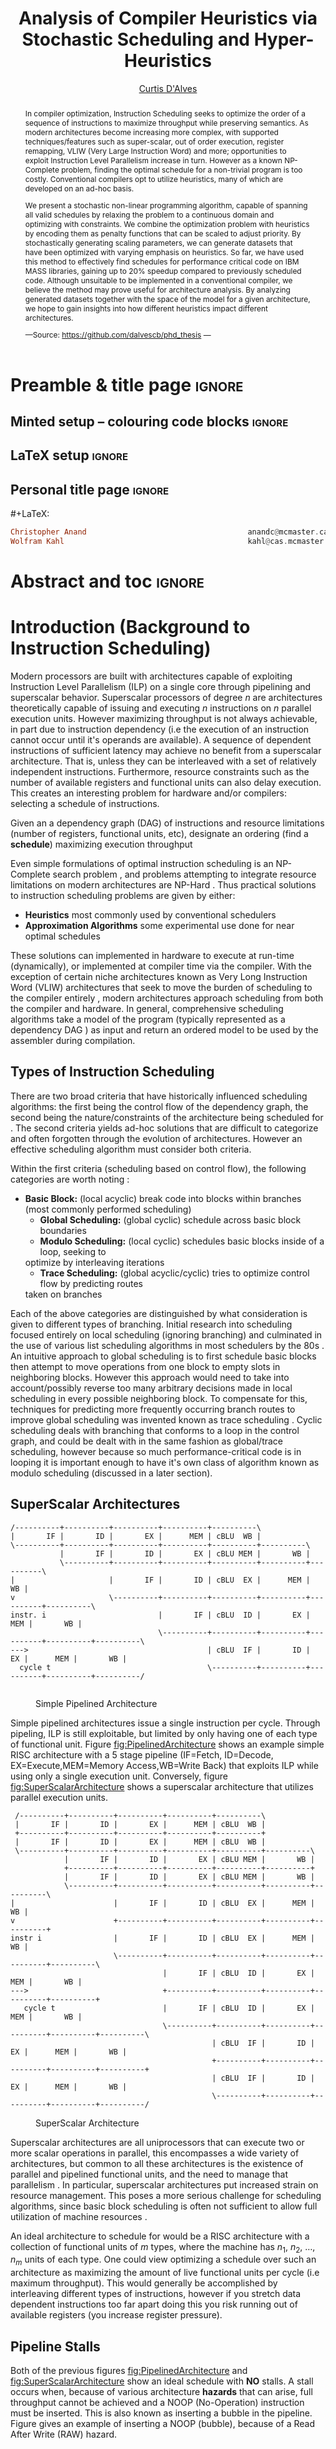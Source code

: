 #+TITLE: Analysis of Compiler Heuristics via Stochastic Scheduling and Hyper-Heuristics 
#+DESCRIPTION: Thesis proposal for Curtis D'Alves; McMaster University 2019.
#+AUTHOR: [[mailto:dalvescb@mcmaster.ca][Curtis D'Alves]]
#+EMAIL: curtis.dalves@gmail.com
#+OPTIONS: toc:nil d:nil title:nil
#+PROPERTY: header-args :tangle no :comments link

# At the end of a section, explain why the section is there,
# and what the reader should take away from it.

# MA: LaTeX pads colons, :, with spacing.
# For inline typing annotations, use ghost colon “\:” to avoid this issue.

* Preamble & title page :ignore:

# Top level editorial comments.
#+MACRO: remark  @@latex: \fbox{\textbf{Comment: $1 }}@@

** Minted setup -- colouring code blocks                            :ignore:

#+LATEX_HEADER: \usepackage[]{minted}
#+LATEX_HEADER: \usepackage{tcolorbox}
#+LATEX_HEADER: \usepackage{etoolbox}
#+LATEX_HEADER: \def\mytitle{??? Program Code ???}
#+LATEX_HEADER: \BeforeBeginEnvironment{minted}{\begin{tcolorbox}[title=\hfill \mytitle]}%
#+LATEX_HEADER: \AfterEndEnvironment{minted}{\end{tcolorbox}}%
#+LATEX_HEADER: \usepackage{hyperref}
#+LATEX_HEADER: \usepackage{algorithmic}

# Before a code block, write {{{code(title-of-block)}}}
#
#+MACRO: code     #+LaTeX: \def\mytitle{$1}

#+LaTeX: \setminted[haskell]{fontsize=\footnotesize}
#+LaTeX: \setminted[agda]{fontsize=\footnotesize}

# Removing the red box that appears in "minted" when using unicode.
# Src: https://tex.stackexchange.com/questions/343494/minted-red-box-around-greek-characters
#
#+LATEX_HEADER: \makeatletter
#+LATEX_HEADER: \AtBeginEnvironment{minted}{\dontdofcolorbox}
#+LATEX_HEADER: \def\dontdofcolorbox{\renewcommand\fcolorbox[4][]{##4}}
#+LATEX_HEADER: \makeatother
** LaTeX setup                                                      :ignore:

# Hijacking \date to add addtional text to the frontmatter of a ‘report’.
#
#
# DATE: \today\vfill \centerline{---Supervisors---} \newline [[mailto:carette@mcmaster.ca][Jacques Carette]] and [[mailto:kahl@cas.mcmaster.ca][Wolfram Kahl]]

#+LATEX_HEADER: \usepackage[hmargin=25mm,vmargin=25mm]{geometry}
#+LaTeX_HEADER: \setlength{\parskip}{1em}
#+latex_class_options: [12pt]
#+LATEX_CLASS: report-noparts
# Defined below.
#
# Double spacing:
# LaTeX: \setlength{\parskip}{3em}\renewcommand{\baselinestretch}{2.0}
#
#+LATEX_HEADER: \setlength{\parskip}{1em}

#+LATEX_HEADER: \usepackage[backend=biber,style=alphabetic]{biblatex}
#+LATEX_HEADER: \addbibresource{References.bib}

#+LATEX_HEADER: \usepackage{MyUnicodeSymbols}

#+LATEX_HEADER: \usepackage[dvipsnames]{xcolor} % named colours
#+LATEX_HEADER: \usepackage{color}
#+LATEX_HEADER: \definecolor{darkred}{rgb}{0.3, 0.0, 0.0}
#+LATEX_HEADER: \definecolor{darkgreen}{rgb}{0.0, 0.3, 0.1}
#+LATEX_HEADER: \definecolor{darkblue}{rgb}{0.0, 0.1, 0.3}
#+LATEX_HEADER: \definecolor{darkorange}{rgb}{1.0, 0.55, 0.0}
#+LATEX_HEADER: \definecolor{sienna}{rgb}{0.53, 0.18, 0.09}
#+LATEX_HEADER: \hypersetup{colorlinks,linkcolor=darkblue,citecolor=darkblue,urlcolor=darkgreen}

#+NAME: symbols for itemisation environment
#+BEGIN_EXPORT latex
\def\labelitemi{$\diamond$}
\def\labelitemii{$\circ$}
\def\labelitemiii{$\star$}

% Level 0                 Level 0
% + Level 1               ⋄ Level 1
%   - Level 2       --->      ∘ Level 2
%     * Level 3                   ⋆ Level 3
%
#+END_EXPORT

# Having small-font code blocks.
# LATEX_HEADER: \RequirePackage{fancyvrb}
# LATEX_HEADER: \DefineVerbatimEnvironment{verbatim}{Verbatim}{fontsize=\scriptsize}

** ~reports-noparts~ LaTeX Class                                    :noexport:

A custom version of the reports class which makes the outermost headings chapters, rather than parts.
#+NAME: make-reports-class
#+BEGIN_SRC emacs-lisp :results none
(add-to-list
  'org-latex-classes
    '("report-noparts"
      "\\documentclass{report}"
      ("\\chapter{%s}" . "\\chapter*{%s}")
      ("\\section{%s}" . "\\section*{%s}")
      ("\\subsection{%s}" . "\\subsection*{%s}")
      ("\\subsubsection{%s}" . "\\subsubsection*{%s}")
      ("\\paragraph{%s}" . "\\paragraph*{%s}")
      ("\\subparagraph{%s}" . "\\subparagraph*{%s}")))
#+END_SRC

Source: Mark Armstrong --github ~armkeh~
** Personal title page                                              :ignore:

#+begin_center org

#+begin_export latex
\thispagestyle{empty}

{\color{white}{.}}

\vspace{5em}

{\Huge Analysis of Compiler Heuristics via Stochastic Scheduling and Hyper-Heuristics}

\vspace{1em}

{\Large A Thesis Proposal}

\vspace{2em}

Department of Computing and Software

McMaster University

\vspace{2em}
\href{mailto:curtis.dalves@gmail.com}{Curtis D'Alves}

\vspace{2em}
\today
#+end_export

\vfill

{{{code({\sc Thesis Proposal \hspace{12em} \color{grey}{.} })}}}
#+begin_src haskell
Christopher Anand                                    anandc@mcmaster.ca
Wolfram Kahl                                         kahl@cas.mcmaster.ca
#+end_src
#+end_center

# LaTeX: \centerline{\sc Draft}

* Abstract and toc                                                   :ignore:
:PROPERTIES:
:CUSTOM_ID: abstract
:END:

# Use:  x vs.{{{null}}} ys
# This informs LaTeX not to put the normal space necessary after a period.
#
#+MACRO: null  @@latex:\null{}@@

#+begin_abstract

In compiler optimization, Instruction Scheduling seeks to optimize the order of
a sequence of instructions to maximize throughput while preserving semantics. As
modern architectures become increasing more complex, with supported
techniques/features such as super-scalar, out of order execution, register
remapping, VLIW (Very Large Instruction Word) and more; opportunities to exploit
Instruction Level Parallelism increase in turn. However as a known NP-Complete
problem, finding the optimal schedule for a non-trivial program is too costly.
Conventional compilers opt to utilize heuristics, many of which are developed on
an ad-hoc basis.


\vspace{1em}

We present a stochastic non-linear programming algorithm, capable of spanning
all valid schedules by relaxing the problem to a continuous domain and optimizing
with constraints. We combine the optimization problem with heuristics by
encoding them as penalty functions that can be scaled to adjust priority. By
stochastically generating scaling parameters, we can generate datasets that
have been optimized with varying emphasis on heuristics. So
far, we have used this method to effectively find schedules for performance
critical code on IBM MASS libraries, gaining up to 20% speedup compared to
previously scheduled code. Although unsuitable to be implemented in a
conventional compiler, we believe the method may prove useful for architecture
analysis. By analyzing generated datasets together with the space of the model
for a given architecture, we hope to gain insights into how different heuristics
impact different architectures. 

#+begin_center org
#+begin_small
---Source: https://github.com/dalvescb/phd_thesis ---
#+end_small
#+end_center
#+end_abstract

\newpage
\thispagestyle{empty}
\tableofcontents
\newpage

* Introduction (Background to Instruction Scheduling)
  Modern processors are built with architectures capable of exploiting
  Instruction Level Parallelism (ILP) on a single core 
  through pipelining and superscalar behavior. Superscalar
  processors of degree $n$ are architectures theoretically capable of issuing
  and executing $n$ instructions on $n$ parallel execution units. However
  maximizing throughput is not always achievable, in part due to instruction
  dependency (i.e the execution of an instruction cannot occur until it's
  operands are available). A sequence of dependent instructions of sufficient
  latency may achieve no benefit from a superscalar architecture. That is, unless they can be
  interleaved with a set of relatively independent instructions. Furthermore,
  resource constraints such as the number of available registers and functional
  units can also delay execution. This creates an interesting problem for
  hardware and/or compilers: selecting a schedule of instructions.
#+LaTex: \begin{tcolorbox}[title=Problem: Instruction Scheduling]
Given an a dependency graph (DAG) of instructions and resource limitations
(number of registers, functional units, etc), designate an ordering (find a *schedule*) 
maximizing execution throughput 
#+LaTex: \end{tcolorbox}

Even simple formulations of optimal instruction scheduling is an NP-Complete
search problem \parencite{hennessy1983postpass}, and problems attempting to
integrate resource limitations on modern architectures are NP-Hard
\parencite{motwani1995combining}. Thus practical solutions to instruction
scheduling problems are given by either:
    - *Heuristics* most commonly used by conventional schedulers
    - *Approximation Algorithms* some experimental use done for near optimal
      schedules \parencite{costa2016approx}
These solutions can implemented in hardware to execute at run-time
 (dynamically), or implemented at compiler time via the compiler. With the
 exception of certain niche architectures known as Very Long Instruction Word
 (VLIW) architectures that seek to move the burden of scheduling to the compiler
 entirely \parencite{fisher1983very}, modern architectures approach scheduling
 from both the compiler and hardware. In general, comprehensive scheduling
 algorithms take a model of the program (typically represented as a dependency
 DAG \parencite{gibbons1986efficient}) as input and return an ordered model to
 be used by the assembler during compilation.

** Types of Instruction Scheduling
   There are two broad criteria that have historically influenced scheduling
   algorithms: the first being the control flow of the dependency graph, the
   second being the nature/constraints of the architecture being scheduled for
   \parencite{rau1993instruction}. The second criteria yields ad-hoc solutions
   that are difficult to categorize and often forgotten through the evolution of
   architectures. However an effective scheduling algorithm must consider both criteria.

   Within the first criteria (scheduling based on control flow), the following
   categories are worth noting \parencite{rau1993instruction}:
   - *Basic Block:* (local acyclic) break code into blocks within branches (most commonly performed scheduling)
	 - *Global Scheduling:* (global cyclic) schedule across basic block boundaries
	 - *Modulo Scheduling:* (local cyclic) schedules basic blocks inside of a loop, seeking to
     optimize by interleaving iterations
	 - *Trace Scheduling:* (global acyclic/cyclic) tries to optimize control flow by predicting routes
     taken on branches
   Each of the above categories are distinguished by what consideration is given
   to different types of branching. Initial research into scheduling focused
   entirely on local scheduling (ignoring branching)
   \parencite{rau1993instruction} and culminated in the use of various list
   scheduling algorithms in most schedulers by the 80s
   \parencite{fisher1983very}. An intuitive approach to global scheduling is to
   first schedule basic blocks then attempt to move operations from one block to
   empty slots in neighboring blocks. However this approach would need to take
   into account/possibly reverse too many arbitrary decisions made in local
   scheduling in every possible neighboring block. To compensate for this,
   techniques for predicting more frequently occurring branch routes to improve
   global scheduling was invented known as trace scheduling
   \parencite{fisher1981trace}. Cyclic scheduling deals with branching that
   conforms to a loop in the control graph, and could be dealt with in the same
   fashion as global/trace scheduling, however because so much
   performance-critical code is in looping it is important enough to
   have it's own class of algorithm known as modulo scheduling (discussed in a
   later section).
   
*** TODO COMMENT reference list and modulo scheduling section
    
** SuperScalar Architectures
   
   #+BEGIN_SRC ditaa :file figures/RISCPipeline.png
   /----------+----------+----------+----------+----------\
   |       IF |       ID |       EX |      MEM | cBLU  WB |
   \----------+----------+----------+----------+----------+----------\ 
              |       IF |       ID |       EX | cBLU MEM |       WB |
              \----------+----------+----------+----------+----------+----------\
   |                     |       IF |       ID | cBLU  EX |      MEM |       WB |
   v                     \----------+----------+----------+----------+----------+----------\
   instr. i                         |       IF | cBLU  ID |       EX |      MEM |       WB |
                                    \----------+----------+----------+----------+----------+----------\
   --->                                        | cBLU  IF |       ID |       EX |      MEM |       WB |
     cycle t                                   \----------+----------+----------+----------+----------/
  
   #+END_SRC

   #+ATTR_LATEX: :width 1.0\textwidth 
   #+CAPTION: Simple Pipelined Architecture
   #+LABEL: fig:PipelinedArchitecture
   #+RESULTS:
   [[file:figures/RISCPipeline.png]]
   
  
   Simple pipelined architectures issue a single instruction per cycle.
   Through pipeling, ILP is still exploitable, but limited by only having one of
   each type of functional unit. Figure [[fig:PipelinedArchitecture]] shows an
   example simple RISC architecture with a 5 stage pipeline (IF=Fetch,
   ID=Decode, EX=Execute,MEM=Memory Access,WB=Write Back) that exploits ILP while using only a single
   execution unit. Conversely, figure [[fig:SuperScalarArchitecture]] shows a
   superscalar architecture that utilizes parallel execution units.  
   
   #+BEGIN_SRC ditaa :file figures/SuperScalarPipeline.png
   /----------+----------+----------+----------+----------\
   |       IF |       ID |       EX |      MEM | cBLU  WB |
   +----------+----------+----------+----------+----------+ 
   |       IF |       ID |       EX |      MEM | cBLU  WB |
   \----------+----------+----------+----------+----------+----------\ 
              |       IF |       ID |       EX | cBLU MEM |       WB |
              +----------+----------+----------+----------+----------+
              |       IF |       ID |       EX | cBLU MEM |       WB |
              \----------+----------+----------+----------+----------+----------\
  |                      |       IF |       ID | cBLU  EX |      MEM |       WB |
  v                      +----------+----------+----------+----------+----------+
  instr i                |       IF |       ID | cBLU  EX |      MEM |       WB |
                         \----------+----------+----------+----------+----------+----------\
                                    |       IF | cBLU  ID |       EX |      MEM |       WB |
  --->                              +----------+----------+----------+----------+----------+
     cycle t                        |       IF | cBLU  ID |       EX |      MEM |       WB |
                                    \----------+----------+----------+----------+----------+----------\
                                               | cBLU  IF |       ID |       EX |      MEM |       WB |
                                               +----------+----------+----------+----------+----------+
                                               | cBLU  IF |       ID |       EX |      MEM |       WB |
                                               \----------+----------+----------+----------+----------/
   #+END_SRC

   #+ATTR_LATEX: :width 1.0\textwidth 
   #+CAPTION: SuperScalar Architecture   
   #+LABEL: fig:SuperScalarArchitecture
   #+RESULTS:
   [[file:figures/SuperScalarPipeline.png]]
   
  
   Superscalar architectures are all uniprocessors that can execute two or more
   scalar operations in parallel, this encompasses a wide variety of
   architectures, but common to all these architectures is the existence of
   parallel and pipelined functional units, and the need to manage that
   parallelism \parencite{zyuban2001inherently}. In particular, superscalar
   architectures put increased strain on resource management. This poses a more
   serious challenge for scheduling algorithms, since basic block scheduling is
   often not sufficient to allow full utilization of machine
   resources \parencite{bernstein1991global}. 

   An ideal architecture to schedule for would be a RISC architecture with
   a collection of functional units of $m$ types, where the machine has $n_1$,
   $n_2$, ..., $n_m$ units of each type. One could view optimizing a schedule over such
   an architecture as maximizing the amount of live functional units per
   cycle (i.e maximum throughput). This would generally be accomplished by
   interleaving different types of instructions, however if you stretch data
   dependent instructions too far apart doing this you risk running out of
   available registers (you increase register pressure). 
   
** Pipeline Stalls
   Both of the previous figures [[fig:PipelinedArchitecture]] and
   [[fig:SuperScalarArchitecture]] show an ideal schedule with *NO* stalls. A stall
   occurs when, because of various architecture *hazards* that can arise, full throughput
   cannot be achieved and a NOOP (No-Operation) instruction must be inserted.
   This is also known as inserting a bubble in the pipeline.
   Figure \ref{fig:PipelineStall} gives an example of inserting a NOOP (bubble),
   because of a Read After Write (RAW) hazard.

#+LaTex: \begin{figure}[!h]
  #+BEGIN_center
  #+ATTR_LATEX: :width 0.4\textwidth :center
    [[file:figures/bubbles.png]]
  #+ATTR_LATEX: :width 0.46\textwidth :center
    [[file:figures/bubbles2.png]]
  #+END_center 
#+LaTex: \label{fig:PipelineStall}
#+LaTex: \caption{Example of a bubble (NOOP) being inserted to fix an unfullfilled data dependency}
#+LaTex: \end{figure}

** Hazards
   Architecture hazards can be broken up broadly into three categories
   \parencite{patterson2013computer}
   - *Data Hazards* occur when a data dependency is broken. There are three
     situations in which this can occur: read after write (RAW), write after
     read (WAR) and write after write (WAW)  
\begin{align*}
\textbf{RAW}                    & \qquad & \textbf{WAR}                   & \qquad & \textbf{WAW} \\
\textbf{R2} \leftarrow R5 + R3  & \qquad & R4 \leftarrow R1 + \textbf{R5} & \qquad & \textbf{R2} \leftarrow R4 + R7 \\
R4 \leftarrow \textbf{R2} + R3  & \qquad & \textbf{R5} \leftarrow R1 + R2 & \qquad & \textbf{R2} \leftarrow R1 + R3
\end{align*}
     - *Structural Hazards* occurs when an aspect of hardware is accessed at the
       same time (such as a functional unit)
     - *Control Hazards* also known as Branch Hazards, occur when a bad branch
       prediction is made causing instructions that were brought into the
       pipeline needing to be discarded 
*** COMMENT see hazard section here [[http://citeseerx.ist.psu.edu/viewdoc/download?doi=10.1.1.69.7453&rep=rep1&type=pdf]]

*** TODO COMMENT add section for SSA

** Register Allocation via Graph Coloring
   The theory of graph coloring deals with algorithms that seek to partition a
   set of objects into classes, given simple rules associating objects that may
   not belong to the same class \parencite{jensen2011graph}. These algorithms
   operate on graphs, where the objects are vertices and the edges
   denote connected vertices that cannot be in the same class. Classes are
   represented via colors, where a *k-coloring* denotes a partitioning into k
   distinct classes. The problem of finding a *k-coloring* is a well-known
   NP-Complete problem \parencite{jensen2011graph}.

   Architectures provide a finite set of registers that must be allocated
   after or during instruction scheduling. Finding an allocation for a given
   schedule (assuming one exists) has been shown to be equivalent to the Graph
   Coloring problem and hence NP-Complete \parencite{chaitin1981register}. Given
   a code schedule in Single Static Assignment (SSA) form, a unique interference
   graph can be constructed that denotes data dependency. On an architecture
   with *k* registers, a register allocation is found via a *k-coloring* of
   vertices of this interference graph. See Figure [[fig:GraphColor]] as an example.
   
#+BEGIN_SRC ditaa :file figures/GraphColor.png
 Code Schedule  Interference Graph            Allocation

A <- ...     /--------\         /--------\     R1 <- ...
B <- ...     | cGRE A |         | cGRE D |     R2 <- ...
    B ...    \--------/         \--------/         R2 ...
C <- ...         |   |               |         R2 <- ...
    A ...        |   \-----------\   |             R1 ...
                 |               |   |
D <- ...     /--------\         /--------\     R1 <- ...
    D ...    | cBLU B |         | cBLU C |         R1 ...
    C ...    \--------/         \--------/         R2 ...
#+END_SRC 

#+CAPTION:Register Allocation via Graph Coloring
#+NAME: fig:GraphColor 
#+RESULTS:
[[file:figures/GraphColor.png]]

** Spilling
  Finding the existence of a *k-coloring* for a given graph is itself an
  NP-Complete problem \parencite{jensen2011graph}, and the absence of an
  existing coloring presents a difficult problem. When a schedule cannot be
  register allocated, variables must be /spilled/ to memory (spilling is the
  action of storing variables into memory rather than registers
  \parencite{bouchez2007complexity}). Spilling requires the addition of new
  instructions to store/load from memory, which changes not only the
  interference graph (allowing different register allocations) but the
  dependency graph as well (allowing different schedules). Therefore adding spills
  alters the space of valid schedules, and merits consideration when searching
  for a "truly optimal" schedule (although addition of spills unnecessarily is
  generally detrimental).
 
  Graph coloring heuristics can be bolstered to include the addition of spilling
  when they fail to find a proper *k-coloring*
  \parencite{Chaitin:1982:RAS:872726.806984},\parencite{briggs1989coloring}. The
  choice of which node to spill is a cost/benefit estimation. Each edge in the
  interference graph can be assigned an estimated live range (sections of code
  which a value is defined and used but not re-defined). Eliminating longer live
  ranges alleviates more register pressure and creates a more flexible
  scheduling space.

** Combining Register Allocation and Instruction Scheduling
   Register allocation can be performed before, after, or combined with
   instruction scheduling, but is generally performed after
   \parencite{brasier1995craig}. Performing allocation before scheduling
   involves allocating on top of a "default" schedule and then manipulating the
   schedule while maintaining a fixed allocation. Having a fixed allocation
   creates new dependencies (known as /anti-dependencies/) that limit the space
   of valid schedules. Conversely, register allocation done after instruction
   scheduling is uninhibited by these anti-dependencies and may find more
   efficient schedules, but they may require post-hoc intervention via spilling.

   Attempts to combine register allocation and scheduling are rare in
   conventional compilers, as even a simple instance of the problem (single
   register,no latency's, single functional unit) is /NP-hard/
   \parencite{motwani1995combining} \parencite{Pinter:1993:RAI:173262.155114}.
   Heuristics developed for combining register allocation and scheduling
   generally involve estimating a tradeoff between controlling register pressure
   and instruction parallelism considerations \parencite{motwani1995combining}.
   
*** COMMENT more on register allocation here [[http://citeseerx.ist.psu.edu/viewdoc/download?doi=10.1.1.69.7453&rep=rep1&type=pdf]]

** Modulo Scheduling: Staging
#+BEGIN_SRC ditaa :file figures/SwingModuloStaging.png
                                     
                                     /---------\
                                     |         |
                                     |         v
                                     |   /-----------\
                                     |   |    cBLU   |
                                     |   | Stage 3_1 |
               /---------\           |   \-----------/
               |         |           |         |
               |         v           |         v
               |   /-----------\     |   /-----------\
               |   |    c1AB   |     |   |   c1AB    |
               |   | Stage 2_1 |     |   | Stage 2_2 |
               |   \-----------/     |   \-----------/
               |         |           |         |
               |         v           |         v
/-----------\  |   /-----------\     |   /-----------\
|   c1FF    |  |   |    c1FF   |     |   |   c1FF    | 
| 1_1 |  |   | Stage 1_2 |     |   | Stage 1_3 |
\-----------/  |   \-----------/     |   \-----------/
     |         |         |           |         
     \---------/         \-----------/
#+END_SRC

#+CAPTION:Example 3-Staged for Modulo Scheduling
#+NAME: fig:SwingStaging 
#+ATTR_LATEX: :width 0.6\textwidth
#+RESULTS:
[[file:figures/SwingModuloStaging.png]]

   The objective of modulo scheduling is to engineer a schedule for one
   iteration of the loop such that when this same schedule (known as the kernel)
   is repeated at regular intervals, no intra- or inter-iteration dependence is
   violated, and no resource usage conflicts arise between operations of either
   the same or distinct iterations \parencite{rau1996iterative}. This generally
   involves a sort of /loop pipelining/, where a basic block of a loop can be
   broken into stages and the loop can be /unrolled/ to interleave stages
   between iterations (see Figure [[fig:SwingStaging]]). Integral to this is the
   concept of an *Initiation Interval* or II, which is essentially the fixed
   delay between the start of successive iterations (see Figure
   [[fig:InitiationInterval]]). Each iteration of the loop can be divided into
   stages each consisting of II cycles. A smaller II corresponds to shorter
   execution time.

#+BEGIN_SRC ditaa :file figures/InitiationInterval.png
 --------------------------------->
     time 

              /-----------\        
              |   c1FF    | 
              | Iter 3    | 
              \-----------/ 
        /-----------\               
  II    |   c1FF    |       
<---->  | Iter 2    |       
        \-----------/       
/-----------\  
|   c1FF    |   
| Iter 1    |  
\-----------/  
#+END_SRC

#+CAPTION: Initiation Interval
#+NAME: fig:InitiationInterval 
#+ATTR_LATEX: :width 0.6\textwidth
#+RESULTS:
[[file:figures/InitiationInterval.png]]

   Modulo Scheduling algorithms require a candidate II be selected before
   scheduling is attempted. The *Minimum Initiation Interval* or $\operatorname{MII}$ is a lower
   bound on the possible value of any II for which a modulo schedule exists. The
   MII is constrained by both resource constraints ($\operatorname{resMII}$) and recurrence
   constraints ($\operatorname{recMII}$). The resource constraint simply holds that resources
   (such as functional units) must be sufficiently available and any extra
   latency created waiting for a resource to become available must be accounted
   for (the exact calculation of resMII is architecture specific and can
   become very complicated on Out-of-Order execution architectures, covered in a
   later section). The recurrence constraint lower bound is defined as the
   maximum, taken over all cycles C in the dependence graph, of the sum of
   latencies along C divided by the sum of distance along C:

\begin{align}
 \operatorname{MII} &= \max(\operatorname{recMII},\operatorname{resMII}) \\
 \operatorname{recMII} &= \max\limits_{C \in DepGraph} \frac{\sum\limits_{e \in C} latency(e)}{\sum\limits_{e \in C}
distance(e)} 
\end{align}
   The task of generating an optimal, resource-constrained schedule for loops
   with arbitrary recurrences is known to be NP-complete
   \parencite{lam2012systolic}. A heuristic approach via Swing Modulo
   Scheduling has been implemented in the GNU C Compiler (GCC)
   \parencite{hagog2004swing}.
   
** Register Pressure In Staged Loops
   Staging can increase throughput by enabling more instructions to
   be scheduled between high latency operations and subsequent use.
   However this also increases the number of live instances of loop
   variables and thus requires more registers to accommodate the schedule.
   Swing Modulo Scheduling (SMS) is a notable variation of modulo scheduling
   that utilizes a heuristic approach that aims to reduce register pressure
   \parencite{gosling2000java}. Some architectures also provide hardware
   mechanisms for *Register Queuing* that provide more efficient spilling.

   Due to the nature of modulo scheduling, the lifetime of a variable can
   overlap with a previous definition of itself. To handle this, some form of
   register renaming needs to be provided. Some hardware provides support for
   this in the form of *Rotating Register Files* \parencite{rau1989cydra}. When
   no hardware solution is provided, the problem of overlapping lifetimes can be
   solved by a technique known as *Modulo Variable Expansion* (MVE), wherein the
   kernel is unrolled and multiple definitions of a variable are renamed at
   compile time \parencite{valluri1998modulo}. 

** Register Remapping/Renaming
   Not to be confused with renaming of registers at compile time, register
   renaming in hardware is a technique to remove false data dependencies ---
   write after read (WAR) and write after write (WAW) --- between register
   operands of subsequent instructions at runtime \parencite{sima2000design}.
   For example, a WAR hazard could be rewritten like so
   
\begin{align*}
\textbf{Before}                   & \qquad &                 \textbf{After} \\
R2 \leftarrow \textbf{R4} + R3    & \qquad &                 R2 \leftarrow \textbf{R4} + R3 \\
\textbf{R4} \leftarrow R1 + R5    & \qquad \Longrightarrow & \textbf{R33} \leftarrow R1 + R5
\end{align*}

   A register renaming scheme must not rename to a register that would introduce
   a new hazard, this would present a difficult problem were it not for the
   existence of *Logical* and *Physical* Registers. When executing machine code,
   hardware maps *Logical Registers* to *Physical Registers*
   -  *Logical Registers* are a set of registers usable directly when
     writing/generating assembly code (limited by system architecture)
   - *Physical Registers* are a set of registers actually available in hardware
   Having a larger number of Physical registers than Logical registers gives
   hardware extra flexibility when dispatching instructions for *Out of Order Execution*.
    
** Out-of-Order Execution
   
   The execution flow of an instruction on a CPU can be implemented in one of
   two paradigms: *in-order* or *out-of-order* (OoO, also known as dynamic)
   execution. Execution of an instruction cycle in each paradigm comprises
   different steps:
   
   *In-Order Execution*
    1. Instruction fetch
    2. Stall until all operands are available
    3. Dispatch to appropriate functional unit
    4. Execute (on appropriate functional unit)
    5. Write back to register file

#+LATEX: \newpage
 
   *Out-Of-Order Execution*
    1. Instruction fetch
    2. Dispatch to a temporary queue known as *Reservation Station*
    3. Wait in the reservation station until operands are available
    4. Issue once operands are available (even if before an older
       instruction)
    5. Execute (on appropriate functional unit)
    6. Retire results to another temporary queue
    7. Write results back to register files after all older instructions have their results written back

   Although a more complicated design, OoO execution presents an opportunity to
   increase throughput by filling in time that would be wasted stalling in step
   2 of in-order execution with instructions that are ready, then re-ordering
   the instructions back to appear they finished in order (known as retiring).
   This essentially decouples the fetch and decode stages of the pipeline from
   the execution stages. As the instruction pipeline deepens, there is therefore
   increased opportunity to dispatch out of order. When combined with Register
   Renaming, this is of particular benefit allowing instructions that are data
   independent but register dependent to be executed in parallel. OoO
   dispatching also provides benefits over in-order when cache misses (or high
   latency memory accesses in general) occur \parencite{stark1997reducing}.
   Figure [[fig:OutOfOrder]] illustrates the general control flow in an OoO machine.
   
   #+BEGIN_SRC ditaa :file figures/OoODiagram.png
   /--------------\      /-------------\
   | Instr 0.     | ...  | Instr. n    |
   \--------------/      \-------------/
         |           |         |
   /--------------\      /-------------\
   | Fetcher 0.   | ...  | Fetcher n   |
   \--------------/      \-------------/
         |           |         |
         |           |         |
         \---------------------/
                     |
                     v
            /-----------------\
            | cBLU Dispatch   |           Register Remapping
            \-----------------/
                     |
                     |
                     v 
            /-----------------\
            | cBLU Reservation|
            \-----------------/
                     |
     -------------------------------------
     |      |                     |      |
   /----\ /----\               /----\ /----\
   |cRED| |cRED|     ....      |cRED| |cRED|    Exection Units
   \----/ \----/               \----/ \----/
     |      |                     |      |
     -------------------------------------
                     |
                     v 
            /-----------------\
            | cBLU Retire     |           Register UnMapping
            \-----------------/
   #+END_SRC

   #+CAPTION: Out-Of-Order Execution Control Flow
   #+NAME: fig:OutOfOrder 
   #+ATTR_LATEX: :width 1.0\textwidth
   #+RESULTS:
   [[file:figures/OoODiagram.png]]

  Out of Order execution requires dynamic scheduling (scheduling at runtime by
  hardware) performed via methods such as *Tomasulo's Algorithm* or a *Register
  Score-board*. Both methods seek to enable more efficient use of multiple
  execution units while preventing breaking of data dependencies. A register
  scoreboard checks resources for an instruction to see if the required
  resources are available for the instruction to execute, and if so allows
  dispatch. The scoreboard record (locks) the resources that would be modified
  by the instruction at issue time, and any subsequent instructions that want to
  access those resources cannot be issued until the instruction that initially
  locked them subsequently unlocks them \parencite{popescu1997processor}.
  Tomasulo's Algorithm innovated upon score-boarding by allowing improved parallel
  execution although requiring new hardware features such as register renaming
  in hardware, reservation stations for all execution units and a common data
  bus between all reservation stations \parencite{tomasulo1967efficient}.

* Current State of the Art and Notable/Relevant Works in Instruction Scheduling
*** TODO COMMENT write intro to current/previous approaches
** List Scheduling (most commonly performed scheduling)
   List scheduling is the most widely used technique for instruction scheduling
   \parencite{gibbons1986efficient}. List scheduling encompasses a class of
   algorithms for basic block scheduling via a chosen heuristic. It takes a list (of
   instructions), assigns priorities via a heuristic and schedules them in a
   topological order in decreasing priority \parencite{wang2018list}. The
   general structure of a list scheduling algorithm can be described as follows

{{{code({\sc Basic Structure of List Scheduling Algorithms \hspace{12em} \color{grey}{.} })}}}
#+BEGIN_SRC fortran
while there are instrs to be scheduled do 
      Identify highest priority instr n
      Choose a processor p for n
      Schedule n on p at est(n,p)
end

est(n,p) = earliest start time of n on p
#+END_SRC

    Priorities can be static (remain constant for the DAG) or dynamic (change
    through iteration of the algorithm). The complexity of list scheduling
    depends on the heuristic, but is generally polynomial time
    \parencite{wang2018list}. List scheduling can also be performed /forward/ or
    /backward/, or performed successively, applying heuristic on top of
    heuristics. Examples of common heuristics are given in Table
    [[tab:ListHeuristics]] \parencite{sarangal2018list}.


       
#+CAPTION: Example List Scheduling Heuristics   
#+NAME: tab:ListHeuristics 
| *Heuristic*                              | *Description*                          |
|------------------------------------------+----------------------------------------|
| HLFET                                    | priority is chosen by the attributes   |
| (Highest level first with estimate time) | of static levels                       |
|------------------------------------------+----------------------------------------|
| MCP (Modified Critical path)             | priority by utilizing ALAP (As late    |
|                                          | as possible) attribute                 |
|------------------------------------------+----------------------------------------|
| ETF (Earliest time first)                | finds the earliest start time for each |
|                                          | task and later chooses the task having |
|                                          | less initial time                      |
|------------------------------------------+----------------------------------------|
| DLS (Dynamic level scheduling)           | finds the task priority on the tasks   |
|                                          | priority on dynamic basis              |
|------------------------------------------+----------------------------------------|
| CNPT (Critical node parent tree)         | prioritization of task is determined   |
|                                          | with CN (Critical node) attribute      |
|------------------------------------------+----------------------------------------|

    
    List scheduling is the chosen method for most conventional compilers because
    of its flexibility, efficiency and ability to find near-optimal schedules for
    most basic blocks. Although originally thought to yield near optimal
    schedules for almost all schedules, analysis of list scheduling techniques
    have shown that List Scheduling techniques have difficulty finding
    near-optimal schedules for codes with a moderate amount of available
    parallelism --- the peak difficulty varying with both the number of
    processing elements and schedule length \parencite{cooper1998experimental}.
    Therefore as architectures become more sophisticated and provide more
    opportunity to exploit parallelism, list scheduling will in turn become
    increasingly inadequate.

    Limitations of list scheduling most likely stem from the use of a single
    choice heuristic. There are many factors to consider when constructing a
    schedule, and it is difficult (or more accurately impossible) to condense
    this to assigning a priority via a polynomial time heuristic. As mentioned
    before, combinations of heuristics can be applied through successive
    iterations, but each iteration could undo previous iterations work.

** Constraint Programming
   As an inherently discrete problem, a number of works have sought to formulate
   instruction scheduling as an Integer Linear Programming (ILP) problem
   (\parencite{wilken2000optimal}, \parencite{chang1997using},
   \parencite{kastner2001ilp}, \parencite{nagarakatte2007register},
   \parencite{kastner1999code}). These models optimize over integer objective
   variables (representing schedule dispatch times for instructions), and
   utilize constraints and penalties to achieve valid and desirable schedules.
   Solving an ILP problem is an NP-Complete problem, so
   formulating scheduling as an ILP only really serves to generalize
   solutions to heuristics/approximation algorithms used by ILP solvers.
    
   Another approach which has been far less investigated would be to optimize
   the problem focusing entirely on constraints (known as constraint
   programming). This type of optimization model would find a desirable schedule
   through constraints alone (converting penalties). Notable efforts into this
   approach are the works of McInnes/Beek in
   \parencite{malik2008optimal},\parencite{van2001fast}. The constraint problem
   in \parencite{malik2008optimal} found provably optimal schedules for basic
   blocks , with the following types of constraints:
   - *Latency Constraints*, i.e
     - Given a labeled dependency DAG $G = (N,E)$ 
       - $\forall (i,j) \in E \cdot j \geq i + l(i,j)$ 
   - *Resource Constraints* that ensured functional units were not exceeded
   - *Distance Constraints*, i.e
     - Given a labeled dependency *DAG*  $G = (N,E)$ 
        - $\forall (i,j) \in E \cdot j \geq i + d(i,j)$

   The approach has some limitations on sophisticated enough architectures. The
   hard constraints on latency would not account for *Register Remapping* in
   *Out Of Order Execution* architectures that would be able to find more
   optimal schedules despite the fact that latencies in normal execution would
   create *pipeline stalls*.
   
{{{code({\sc Assembly Code Example Requiring Register Renaming for Optimal Scheduling \hspace{12em} \color{grey}{.} })}}}
   #+BEGIN_SRC haskell
   fma r3,r3,r4
   fma r2,r2,r4
   fma r4,r0,r3
   fma r0,r1,r2
   #+END_SRC
   On a system with only 5 registers and an instruction fma of large enough
   latency, the scheduler would need to push these instructions apart to avoid
   breaking the anti-dependency on register r4. However a machine
   could use register remapping to execute these instructions efficiently Out-of-Order
   making that constraint unnecessary. 
  
   Despite limitations introduced by using hard constraints, this work is
   notable as it illustrates how scheduling can be modeled as constraints. Even
   with the limitations on OoO architectures cutting of the optimal schedule,
   it's reasonable to assume the model would find near-optimal schedules. And by
   converting hard constraints to soft constraints (penalties) its simple to
   assert this space would contain the optimal solution.

** Stochastic Search
   There is a notable work to explore the space of schedules through a
   stochastic algorithm by Schkufza, Sharma, Aiken at Stanford
   \parencite{Schkufza:2016:SPO:2886013.2863701}. The efforts are culminated in
   a piece of open source software known as STOKE that serves as a "stochastic
   optimizer and program synthesizer" for x86-64 instruction sets. Stoke is a
   super-optimizer with the following notable qualities:

  - Suitable for *Short Basic Block* assembly code sequences (no modulo scheduling)
  - Utilizes a multi-pass algorithm, applying possibly overlapping program
    transformations each pass
  - Encodes constraints as a *Cost Function* and uses a *Model Checker* to
    ensure valid schedules (undo-ing transformations otherwise)
  - Uses *Markov Chain Monte Carlo Sampler* to add a stochastic element to
    program transformation

  Each pass of the optimization minimizes the cost function

  \begin{equation*}
    \operatorname{cost}(R; T) = w_e \times \operatorname{eq}(R; T) + w_p \times \operatorname{perf}(R; T)
  \end{equation*}

  | $\color{lightgreen}{\boldsymbol{R}}$             | any rewrite of the program                                        |
  | $\color{lightgreen}{\boldsymbol{T}}$             | the input program sequence                                        |
  | $\color{lightgreen}{\operatorname{eq}(\cdot)}$   | the equivalence function (0 if $\color{lightgreen}{R \equiv T}$ ) |
  | $\color{lightgreen}{\operatorname{perf}(\cdot)}$ | a metric for performance                                          |
  | $\color{lightgreen}{\boldsymbol{w_e}}$           | weight for the equivalence term                                   |
  | $\color{lightgreen}{\boldsymbol{w_p}}$           | weight for the performance term                                   |

  Limitations with the approach (as outlined in \parencite{Schkufza:2016:SPO:2886013.2863701}) include
   - Only optimizes basic blocks (no loops)
   - Extremely innefficent (only practical for very short scheduling)
   - Cost function doesn't model the space of valid checking (hence model
     checking is required per each rewrite)
    
  This approach highlights the ability to use stochastic optimization to find
  near-optimal schedules and the use of MCMC to explore the space of schedules.
  Although the cost function doesn't model the space of valid schedules, using
  it to generate schedules along with a model checker may still prove to be the
  most practical way to explore a variety of schedules.
  
** Meta-Optimization / Hyper-Heuristics
   Meta-optimization deals with the use of one optimization method to tune
   another one. 
   Hyper-heuristics are an off-spring of meta-optimization, that search within the search space of just heuristics vs the entire problem solution space.
   Hyper-heuristics are a relatively new concept (first used in 2000 to describe
   heuristics to choose heuristics) the definition has more recently been
   extended to refer to a search method or learning mechanism for selecting or
   generating heuristics to solve computational search problems
   \parencite{burke2013hyper}. When speaking of hyper-heuristics, two main
   categories should be considered: heuristic /selection/ and heuristic
   /generation/. 

   Previous research into meta-optimization of compilers has been attempted,
   using machine learning to improve compiler heuristics
   \parencite{stephenson2003meta}. The use of genetic programming has rarely
   been used to solve production scheduling instances directly, because of the
   difficulty of encoding solutions. However it has been found highly suitable
   for encoding scheduling heuristics \parencite{jakobovic2007genetic}.

   In the work of \parencite{jakobovic2007genetic}, genetic programming is used
   to evolve dispatching rules, which are functions that assign a score to a job
   based on the state of the problem. When a machine becomes idle, the
   dispatching rule function is evaluated once for each job in the machine's
   queue, and each result is assigned to the job as its score. The job in the
   queue with the highest score is the next job to be assigned to the machine.
   This approach shows genetic programming combining and rearranging heuristic
   components to create heuristics superior to those which have been created by
   humans (heuristic generation).

   Although more works have investigated usage of heuristic generation for
   scheduling (particularly through genetic programming
   \parencite{beaty1991genetic},\parencite{kri2004genetic},\parencite{stephenson2003genetic},\parencite{wang2005instruction})
   no works have been found (at the time of writing for this proposal) on
   using heuristic selection / generation to analysis the effectiveness of
   existing heuristics on architectures.

*** TODO COMMENT read and summerize using Genetic Algorithms [[https://pdfs.semanticscholar.org/530b/e5eb7f81d8083cd0e4b47e38271c0529fd0f.pdf]]
*** TODO COMMENT read and summerize learning heuristics for basic block scheduling [[https://link.springer.com/article/10.1007/s10732-007-9051-1]]   
*** TODO COMMENT read and summerize Hyper-Heuristics paper [[https://orsociety.tandfonline.com/doi/full/10.1057/jors.2013.71?casa_token=fOf2wR5Su64AAAAA%3A69plSPDMUXUurTufXWal6lCO6_73-XTubToX-9HY09raeRuaCwbO2SIre-CKBCBYHjsLFWBM4os#.XfFyqXWYUUG]]
*** TODO COMMENT read and sumemrize ML for iterative optimizaiton slides [[https://www.eecis.udel.edu/~cavazos/cgo-2006-talk.pdf]]
* Proposed Approaches To Stochastic Scheduling and Heuristic Analysis via Hyper-Heuristics
  In this section I will introduce a Stochastic Scheduling Algorithm that
  utilizes a continuous optimization model with stochastically generated
  parameters, and propose it's use as a training set generator for ML driven
  heuristics selection and possibly generation. The full goal of this approach would
  be to not only find a means to evaluate the effectiveness of scheduling heuristics on a
  given architecture by observing learned heuristic selection, but to also be
  able to evaluate the limitations of an architecture by analyzing the space of
  valid schedules via the continuous model used for optimization.

** Optimization Model for Modulo Scheduling
\begin{align*}
    \color{lightblue}{\text{Objective Variables }} & t_i, b_i, f_i:& \mathbb{R} \\
    \color{lightblue}{\text{Constants }} & \textrm{II} :& \mathbb{R} \\
    \color{lightblue}{\text{Indicator Function }} & \mathbb{IN} :& \mathbb{R} \rightarrow \mathbb{R} \\
    & t_i :& \text{dispatch time} \\
    & b_i :& \text{completion time} \\
    & f_i :& \text{FIFO use } 0 \leq f_i \leq 1 \\
    & \textrm{II} :& \text{iteration interval} = \frac{\# instructions}{dispatches/cycle} \\
\end{align*}

\begin{align}
    \color{lightblue}{\text{Hard Constraints }} \qquad & \forall i,j \cdot i \rightarrow j \qquad t_i + \epsilon \leq t_j  \\
								 & 0 \leq t_i \leq b_i \leq \#\text{stages} \cdot \textrm{II}  \\
								 & b_i + \epsilon \leq t_i + \textrm{II} \\
    \color{lightblue}{\text{Objective Function }} \qquad   & \text{min} \sum_{i} (b_i - t_i + f_i) + \text{Penalties}
\end{align}

The above model is a continuous optimization problem for scheduling, similar to
the work detailed in Linear/Constrained Programming by
\parencite{malik2008optimal}. The model optimizes over a set of objective
variables: $t_i$,$b_i$,$f_i$ for each instruction $i$ to be scheduled. Each
variable $t_i$,$b_i$ represents the dispatch and completion times of the
$i^{th}$ instruction respectively. As we wish to model an Out-of-Order
execution architecture, completion times are not necessarily fixed to dispatch
times. The third variable, $f_i$, which is constrained to be between 0 and 1, is
the probability that the instruction $i$ should spill. The constant variable $\textrm{II}$ is
the pre-computed Initiation Interval

Unlike the work of \parencite{malik2008optimal}, the proposed model makes little
use of constraints. In fact the only constraints used are to enforce the
resulting schedule is a valid modulo schedule. The notation $i \rightarrow j$
used in the Hard Constraints equations above denotes that instruction $j$
depends on instruction $i$. The first hard constraint enforces that any 
instruction must be dispatched only after it's dependencies. The second
constraint sets a limit on the overall execution time that instructions must
fall within. And the third constraint enforces that an instruction must complete
within the same interval it was dispatched to avoid an anti-dependency hazard. 

Without any *Penalties*, the above objective model would squash all dispatch and
completion times down, moving dependent instructions apart only by a given
$\epsilon$ (a small constant) and assigning 0 to all $f_i$. A *Key Idea* to this work: encode
choice heuristics as penalties, and adjust preference between heuristics by
scaling. Heuristics, such as the ones detailed for use in List Scheduling, can
all be encoded as Penalty Functions (functions that return a large value to push
down in the schedule, or a large negative value to push up). By picking a large
or small number to scale a penalty function we can prioritize a schedule.

** IO Penalty
   Since we're not pushing instructions apart through latency constraints like
   in \parencite{malik2008optimal}, we need a penalty to compensate. We propose
   penalizing the dispatch time of instructions based on the quantity and
   latencies of it's dependencies. *Note*: unlike a hard constraint on
   latencies, this won't cut off valid schedules that could be optimal on OoO
   architectures. 
   \begin{align}
            \color{lightblue}{\text{Given }} \qquad  & t_i,t_j \qquad & \forall i,j \mid i \rightarrow j  \\
            \color{lightblue}{\text{For each i }} \qquad & N_j  =  \sum_{i \rightarrow j} \text{latency}(j) & \\
            \qquad & \qquad & \qquad \\
            \qquad & \mathbb{IO}(i) = \sum_{j} \frac{1}{N_j} \mathbb{IN}(t_i - t_j) & \qquad 
    \end{align}
   
    #+NAME: fig:sigmoid
    #+CAPTION: Custom Indicator Function
    [[file:figures/sigmoid.jpg]] 

** Indicator Function
   The function $\mathbb{IN}$ specified in the model and used in the IO Penalty
   above is what's known as an Indicator Function, and is important for
   implementing heuristics that rely on testing the proximity of two
   instructions. Essentially, the function can be used to indicate (via a
   non-zero value) whether two instructions are scheduled within a certain range
   of each-other. For this purpose, we developed a custom indicator function (an
   alteration of the sigmoid function often used in neural networks)
   shown in Figure [[fig:sigmoid]].
\begin{align}
     S(x) = \frac{1}{(1 + e^{s(-0.5 + v)})(1 + e^{s(-0.5-v)})}
\end{align} 

** Stochastic Scaling
   The scaling $\frac{1}{N_j}$ may be a good guess, but not necessarily effective in practice
   - *IDEA* scale the *IO penalty* stochastically by a multiple of the II
   \begin{align}
    \color{lightblue}{\text{Define a Grouping}} \qquad & \mathbb{C} = \text{Group}(\forall i \mid i \rightarrow j) \\
    \color{lightblue}{\text{For each Group i}} \qquad & c_i \in \mathbb{RAND(R)} \\
    \color{lightblue}{\text{Stochastic Penalty}} \qquad & \sum_i c_i II \cdot \mathbb{IO}(i)
   \end{align}
   
   As previously mentioned, various other heuristics can be encoded and also scaled
   stochastically, in basically the same manner as the IO penalty. The nature
   of many heuristics can be encapsulated by simply choosing the same scaling
   based on the type of instruction (i.e push all loads up or down). 
 
** Opportunity for Hyper-Heuristic Development  
  By representing the space of schedules in a continuous model (i.e the space of
  $\mathbb{R}^n$) and encoding heuristics as penalties, we can evaluate the
  merits of various heuristics in combination with each other. The continuous
  nature of the model provides more degrees of freedom when evaluating
  overlapping heuristics. By scaling these heuristics stochastically, we
  already have a method to analyze heuristic selection through analyzing which
  scalings provide better performing schedules.

  By generating a variety of schedules for different types of basic blocks using
  the stochastic method we can also obtain a "training set" which can
  subsequently be used with various supervised Machine Learning (ML) algorithms, most
  notably regression. The use of neural nets, ensemble methods or genetic
  algorithms may also be worth exploring.  

   Principal Component Analysis is a dimension reduction tool that can be used
   to reduce a large set of variables to a small set that still contains most of
   the information in the large set. Principal component analysis can possibly
   be performed over the scaling parameters in conjunction with the training set
   results in order to judge the influence of penalties on a given architecture.

   
  Clustering methods (unsupervised learning) can possibly be used for heuristic
  generation, by finding new groupings to scale. Given a clustering with scaling
  $c_i$ we can check the following: *Assertion* For each scaling
  $\color{lightgreen}{c_i \in \mathbb{RAND(R)}}$, there exists an
  $\color{lightgreen}{\epsilon \in \mathbb(R)}$ such that
  $\color{lightgreen}{c_i + \epsilon}$ produces a distinct schedule from
  $\color{lightgreen}{c_i}$. If the assertion fails, the clustering is useless
  (possible to avoid such clustering?)

* Bib                                                                :ignore:
# LaTeX: \addcontentsline{toc}{section}{References}
#+LaTeX: \addcontentsline{toc}{part}{References}
#+LaTeX: \printbibliography

* Org-Bibtex                                                         :ignore:
** COMMENT PUT BIBTEX ENTRIES HERE IN SUBSECTION ENDED WITH IGNORE USING ORG-BIBTEX-YANK COMMAND :ignore:
** COMMENT EXPORT TO References.bib USING ORG-BIBTEX COMMAND :ignore:
** Instruction scheduling using MAX-MIN ant system optimization :ignore:
   :PROPERTIES:
   :TITLE:    Instruction scheduling using MAX-MIN ant system optimization
   :BTYPE:    inproceedings
   :CUSTOM_ID: wang2005instruction
   :AUTHOR:   Wang, Gang and Gong, Wenrui and Kastner, Ryan
   :BOOKTITLE: Proceedings of the 15th ACM Great Lakes symposium on VLSI
   :PAGES:    44--49
   :YEAR:     2005
   :ORGANIZATION: ACM
   :END:
** Genetic programming applied to compiler heuristic optimization :ignore:
   :PROPERTIES:
   :TITLE:    Genetic programming applied to compiler heuristic optimization
   :BTYPE:    inproceedings
   :CUSTOM_ID: stephenson2003genetic
   :AUTHOR:   Stephenson, Mark and O’Reilly, Una-May and Martin, Martin C and Amarasinghe, Saman
   :BOOKTITLE: European conference on genetic programming
   :PAGES:    238--253
   :YEAR:     2003
   :ORGANIZATION: Springer
   :END:
** Genetic instruction scheduling and register allocation :ignore:
   :PROPERTIES:
   :TITLE:    Genetic instruction scheduling and register allocation
   :BTYPE:    inproceedings
   :CUSTOM_ID: kri2004genetic
   :AUTHOR:   Kri, Fernanda and Feeley, Marc
   :BOOKTITLE: XXIV International Conference of the Chilean Computer Science Society
   :PAGES:    76--83
   :YEAR:     2004
   :ORGANIZATION: IEEE
   :END:
** Genetic algorithms and instruction scheduling :ignore:
   :PROPERTIES:
   :TITLE:    Genetic algorithms and instruction scheduling
   :BTYPE:    inproceedings
   :CUSTOM_ID: beaty1991genetic
   :AUTHOR:   Beaty, Steven J
   :BOOKTITLE: MICRO
   :VOLUME:   24
   :PAGES:    206--211
   :YEAR:     1991
   :ORGANIZATION: Citeseer
   :END:
** Genetic programming heuristics for multiple machine scheduling :ignore:
   :PROPERTIES:
   :TITLE:    Genetic programming heuristics for multiple machine scheduling
   :BTYPE:    inproceedings
   :CUSTOM_ID: jakobovic2007genetic
   :AUTHOR:   Jakobovi{\'c}, Domagoj and Jelenkovi{\'c}, Leonardo and Budin, Leo
   :BOOKTITLE: European Conference on Genetic Programming
   :PAGES:    321--330
   :YEAR:     2007
   :ORGANIZATION: Springer
   :END:
** Fast optimal instruction scheduling for single-issue processors with arbitrary latencies :ignore:
   :PROPERTIES:
   :TITLE:    Fast optimal instruction scheduling for single-issue processors with arbitrary latencies
   :BTYPE:    inproceedings
   :CUSTOM_ID: van2001fast
   :AUTHOR:   Van Beek, Peter and Wilken, Kent
   :BOOKTITLE: International conference on principles and practice of constraint programming
   :PAGES:    625--639
   :YEAR:     2001
   :ORGANIZATION: Springer
   :END:
** Code optimization by integer linear programming :ignore:
   :PROPERTIES:
   :TITLE:    Code optimization by integer linear programming
   :BTYPE:    inproceedings
   :CUSTOM_ID: kastner1999code
   :AUTHOR:   K{\"a}stner, Daniel and Langenbach, Marc
   :BOOKTITLE: International Conference on Compiler Construction
   :PAGES:    122--136
   :YEAR:     1999
   :ORGANIZATION: Springer
   :END:
** Register allocation and optimal spill code scheduling in software pipelined loops using 0-1 integer linear programming formulation :ignore:
   :PROPERTIES:
   :TITLE:    Register allocation and optimal spill code scheduling in software pipelined loops using 0-1 integer linear programming formulation
   :BTYPE:    inproceedings
   :CUSTOM_ID: nagarakatte2007register
   :AUTHOR:   Nagarakatte, Santosh G and Govindarajan, R
   :BOOKTITLE: International Conference on Compiler Construction
   :PAGES:    126--140
   :YEAR:     2007
   :ORGANIZATION: Springer
   :END:
** ILP-based Instruction Scheduling for IA-64 :ignore:
   :PROPERTIES:
   :TITLE:    ILP-based Instruction Scheduling for IA-64
   :BTYPE:    inproceedings
   :CUSTOM_ID: kastner2001ilp
   :AUTHOR:   K{\"a}stner, Daniel and Winkel, Sebastian
   :BOOKTITLE: ACM SIGPLAN Notices
   :VOLUME:   36
   :NUMBER:   8
   :PAGES:    145--154
   :YEAR:     2001
   :ORGANIZATION: ACM
   :END:
** Using integer linear programming for instruction scheduling and register allocation in multi-issue processors :ignore:
   :PROPERTIES:
   :TITLE:    Using integer linear programming for instruction scheduling and register allocation in multi-issue processors
   :BTYPE:    article
   :CUSTOM_ID: chang1997using
   :AUTHOR:   Chang, Chia-Ming and Chen, Chien-Ming and King, Chung-Ta
   :JOURNAL:  Computers \& Mathematics with Applications
   :VOLUME:   34
   :NUMBER:   9
   :PAGES:    1--14
   :YEAR:     1997
   :PUBLISHER: Elsevier
   :END:
** LIST SCHEDULING ALGORITHMS CLASSIFICATION: AN ANALYTICAL STUDY :ignore:
   :PROPERTIES:
   :TITLE:    LIST SCHEDULING ALGORITHMS CLASSIFICATION: AN ANALYTICAL STUDY
   :BTYPE:    article
   :CUSTOM_ID: sarangal2018list
   :AUTHOR:   Sarangal, Akanksha and Kaur, Nirmal and Kaur, Ravreet
   :JOURNAL:  International Journal of Advanced Research in Computer Science
   :VOLUME:   9
   :NUMBER:   2
   :PAGES:    385
   :YEAR:     2018
   :PUBLISHER: International Journal of Advanced Research in Computer Science
   :END:
** List-scheduling versus cluster-scheduling :ignore:
   :PROPERTIES:
   :TITLE:    List-scheduling versus cluster-scheduling
   :BTYPE:    article
   :CUSTOM_ID: wang2018list
   :AUTHOR:   Wang, Huijun and Sinnen, Oliver
   :JOURNAL:  IEEE Transactions on Parallel and Distributed Systems
   :VOLUME:   29
   :NUMBER:   8
   :PAGES:    1736--1749
   :YEAR:     2018
   :PUBLISHER: IEEE
   :END:
** Efficient instruction scheduling for a pipelined architecture :ignore:
   :PROPERTIES:
   :TITLE:    Efficient instruction scheduling for a pipelined architecture
   :BTYPE:    inproceedings
   :CUSTOM_ID: gibbons1986efficient
   :AUTHOR:   Gibbons, Philip B and Muchnick, Steven S
   :BOOKTITLE: Acm sigplan notices
   :VOLUME:   21
   :NUMBER:   7
   :PAGES:    11--16
   :YEAR:     1986
   :ORGANIZATION: ACM
   :END:
** An experimental evaluation of list scheduling :ignore:
   :PROPERTIES:
   :TITLE:    An experimental evaluation of list scheduling
   :BTYPE:    article
   :CUSTOM_ID: cooper1998experimental
   :AUTHOR:   Cooper, Keith D and Schielke, Philip J and Subramanian, Devika
   :JOURNAL:  TR98
   :VOLUME:   326
   :YEAR:     1998
   :END:
** Processor architecture providing out-of-order execution :ignore:
   :PROPERTIES:
   :TITLE:    Processor architecture providing out-of-order execution
   :BTYPE:    misc
   :CUSTOM_ID: popescu1997processor
   :AUTHOR:   Popescu, Valeri and Schultz, Merle A and Gibson, Gary A and Spracklen, John E and Lightner, Bruce D
   :YEAR:     1997
   :MONTH:    may # "~6"
   :PUBLISHER: Google Patents
   :NOTE:     US Patent 5,627,983
   :END:
** Reducing the performance impact of instruction cache misses by writing instructions into the reservation stations out-of-order :ignore:
   :PROPERTIES:
   :TITLE:    Reducing the performance impact of instruction cache misses by writing instructions into the reservation stations out-of-order
   :BTYPE:    inproceedings
   :CUSTOM_ID: stark1997reducing
   :AUTHOR:   Stark, Jared and Racunas, Paul and Patt, Yale N
   :BOOKTITLE: Proceedings of the 30th Annual ACM/IEEE International Symposium on Microarchitecture
   :PAGES:    34--43
   :YEAR:     1997
   :ORGANIZATION: IEEE Computer Society
   :END:
** Iterative modulo scheduling  :ignore:
   :PROPERTIES:
   :TITLE:    Iterative modulo scheduling
   :BTYPE:    article
   :CUSTOM_ID: rau1996iterative
   :AUTHOR:   Rau, B Ramakrishna
   :JOURNAL:  International Journal of Parallel Programming
   :VOLUME:   24
   :NUMBER:   1
   :PAGES:    3--64
   :YEAR:     1996
   :PUBLISHER: Springer
   :END:
** The Java language specification :ignore:
   :PROPERTIES:
   :TITLE:    The Java language specification
   :BTYPE:    book
   :CUSTOM_ID: gosling2000java
   :AUTHOR:   Gosling, James and Joy, Bill and Steele, Guy and Bracha, Gilad
   :YEAR:     2000
   :PUBLISHER: Addison-Wesley Professional
   :END:
** Swing modulo scheduling for gcc :ignore:
   :PROPERTIES:
   :TITLE:    Swing modulo scheduling for gcc
   :BTYPE:    inproceedings
   :CUSTOM_ID: hagog2004swing
   :AUTHOR:   Hagog, Mostafa and Zaks, Ayal
   :BOOKTITLE: Proceedings of the 2004 GCC Developers’ Summit
   :PAGES:    55--64
   :YEAR:     2004
   :END:
** On the complexity of register coalescing :ignore:
   :PROPERTIES:
   :TITLE:    On the complexity of register coalescing
   :BTYPE:    inproceedings
   :CUSTOM_ID: bouchez2007complexity
   :AUTHOR:   Bouchez, Florent and Darte, Alain and Rastello, Fabrice
   :BOOKTITLE: Proceedings of the International Symposium on Code Generation and Optimization
   :PAGES:    102--114
   :YEAR:     2007
   :ORGANIZATION: IEEE Computer Society
   :END:
** Graph coloring problems :ignore:
   :PROPERTIES:
   :TITLE:    Graph coloring problems
   :BTYPE:    book
   :CUSTOM_ID: jensen2011graph
   :AUTHOR:   Jensen, Tommy R and Toft, Bjarne
   :VOLUME:   39
   :YEAR:     2011
   :PUBLISHER: John Wiley \& Sons
   :END:
** The Cydra 5 departmental supercomputer: Design philosophies, decisions, and trade-offs :ignore:
   :PROPERTIES:
   :TITLE:    The Cydra 5 departmental supercomputer: Design philosophies, decisions, and trade-offs
   :BTYPE:    article
   :CUSTOM_ID: rau1989cydra
   :AUTHOR:   Rau, B. Ramakrishna and Yen, David W. L. and Yen, Wei and Towle, Ross A.
   :JOURNAL:  Computer
   :VOLUME:   22
   :NUMBER:   1
   :PAGES:    12--35
   :YEAR:     1989
   :PUBLISHER: IEEE
   :END:
** Modulo-variable expansion sensitive scheduling :ignore:
   :PROPERTIES:
   :TITLE:    Modulo-variable expansion sensitive scheduling
   :BTYPE:    inproceedings
   :CUSTOM_ID: valluri1998modulo
   :AUTHOR:   Valluri, Madhavi Gopal and Govindarajan, R
   :BOOKTITLE: Proceedings. Fifth International Conference on High Performance Computing (Cat. No. 98EX238)
   :PAGES:    334--341
   :YEAR:     1998
   :ORGANIZATION: IEEE
   :END:
** The design space of register renaming techniques :ignore:
   :PROPERTIES:
   :TITLE:    The design space of register renaming techniques
   :BTYPE:    article
   :CUSTOM_ID: sima2000design
   :AUTHOR:   Sima, Dezso
   :JOURNAL:  IEEE micro
   :VOLUME:   20
   :NUMBER:   5
   :PAGES:    70--83
   :YEAR:     2000
   :PUBLISHER: IEEE
   :END:
** Computer organization and design MIPS edition: the hardware/software interface :ignore:
   :PROPERTIES:
   :TITLE:    Computer organization and design MIPS edition: the hardware/software interface
   :BTYPE:    book
   :CUSTOM_ID: patterson2013computer
   :AUTHOR:   Patterson, David A and Hennessy, John L
   :YEAR:     2013
   :PUBLISHER: Newnes
   :END:
** Meta optimization: improving compiler heuristics with machine learning :ignore:
   :PROPERTIES:
   :TITLE:    Meta optimization: improving compiler heuristics with machine learning
   :BTYPE:    inproceedings
   :CUSTOM_ID: stephenson2003meta
   :AUTHOR:   Stephenson, Mark and Amarasinghe, Saman and Martin, Martin and O'Reilly, Una-May
   :BOOKTITLE: ACM SIGPLAN Notices
   :VOLUME:   38
   :NUMBER:   5
   :PAGES:    77--90
   :YEAR:     2003
   :ORGANIZATION: ACM
   :END:
** Hyper-heuristics: A survey of the state of the art :ignore:
   :PROPERTIES:
   :TITLE:    Hyper-heuristics: A survey of the state of the art
   :BTYPE:    article
   :CUSTOM_ID: burke2013hyper
   :AUTHOR:   Burke, Edmund K and Gendreau, Michel and Hyde, Matthew and Kendall, Graham and Ochoa, Gabriela and {\"O}zcan, Ender and Qu, Rong
   :JOURNAL:  Journal of the Operational Research Society
   :VOLUME:   64
   :NUMBER:   12
   :PAGES:    1695--1724
   :YEAR:     2013
   :PUBLISHER: Taylor \& Francis
   :END:
** An efficient algorithm for exploiting multiple arithmetic units :ignore:
   :PROPERTIES:
   :TITLE:    An efficient algorithm for exploiting multiple arithmetic units
   :BTYPE:    article
   :CUSTOM_ID: tomasulo1967efficient
   :AUTHOR:   Tomasulo, Robert M
   :JOURNAL:  IBM Journal of research and Development
   :VOLUME:   11
   :NUMBER:   1
   :PAGES:    25--33
   :YEAR:     1967
   :PUBLISHER: IBM
   :END:
** The superblock: an effective technique for VLIW and superscalar compilation :ignore:
   :PROPERTIES:
   :TITLE:    The superblock: an effective technique for VLIW and superscalar compilation
   :BTYPE:    incollection
   :CUSTOM_ID: hwu1993superblock
   :AUTHOR:   Hwu, Wen-Mei W and Mahlke, Scott A and Chen, William Y and Chang, Pohua P and Warter, Nancy J and Bringmann, Roger A and Ouellette, Roland G and Hank, Richard E and Kiyohara, Tokuzo and Haab, Grant E and others
   :BOOKTITLE: Instruction-Level Parallelism
   :PAGES:    229--248
   :YEAR:     1993
   :PUBLISHER: Springer
   :END:
** Inherently lower-power high-performance superscalar architectures :ignore:
   :PROPERTIES:
   :TITLE:    Inherently lower-power high-performance superscalar architectures
   :BTYPE:    article
   :CUSTOM_ID: zyuban2001inherently
   :AUTHOR:   Zyuban, Victor V and Kogge, Peter M
   :JOURNAL:  IEEE Transactions on Computers
   :VOLUME:   50
   :NUMBER:   3
   :PAGES:    268--285
   :YEAR:     2001
   :PUBLISHER: IEEE
   :END:
** Very long instruction word architectures and the ELI-512 :ignore:
   :PROPERTIES:
   :TITLE:    Very long instruction word architectures and the ELI-512
   :BTYPE:    book
   :CUSTOM_ID: fisher1983very
   :AUTHOR:   Fisher, Joseph A
   :VOLUME:   11
   :NUMBER:   3
   :YEAR:     1983
   :PUBLISHER: ACM
   :END:
** Trace scheduling: A technique for global microcode compaction  :ignore:
   :PROPERTIES:
   :TITLE:    Trace scheduling: A technique for global microcode compaction
   :BTYPE:    article
   :CUSTOM_ID: fisher1981trace
   :AUTHOR:   Fisher, Joseph A.
   :JOURNAL:  IEEE transactions on computers
   :NUMBER:   7
   :PAGES:    478--490
   :YEAR:     1981
   :PUBLISHER: IEEE
   :END:
** Optimization of horizontal microcode within and beyond basic blocks: an application of processor scheduling with resources :ignore:
   :PROPERTIES:
   :TITLE:    Optimization of horizontal microcode within and beyond basic blocks: an application of processor scheduling with resources
   :BTYPE:    techreport
   :CUSTOM_ID: fisher1979optimization
   :AUTHOR:   Fisher, Joseph A
   :YEAR:     1979
   :INSTITUTION: New York Univ., NY (USA). Courant Mathematics and Computing Lab.
   :END:
** Postpass code optimization of pipeline constraints                :ignore:
   :PROPERTIES:
   :TITLE:    Postpass code optimization of pipeline constraints
   :BTYPE:    article
   :CUSTOM_ID: hennessy1983postpass
   :AUTHOR:   Hennessy, John and Gross, Thomas
   :JOURNAL:  ACM Trans. Program. Lang. Syst.;(United States)
   :VOLUME:   3
   :YEAR:     1983
   :PUBLISHER: Stanford Univ., CA
   :END:
** A systolic array optimizing compiler :ignore:
   :PROPERTIES:
   :TITLE:    A systolic array optimizing compiler
   :BTYPE:    book
   :CUSTOM_ID: lam2012systolic
   :AUTHOR:   Lam, Monica S
   :VOLUME:   64
   :YEAR:     2012
   :PUBLISHER: Springer Science \& Business Media
   :END:
** Topology and geometry :ignore: 
   :PROPERTIES:
   :TITLE:    Topology and geometry
   :BTYPE:    book
   :CUSTOM_ID: bredon2013topology
   :AUTHOR:   Bredon, Glen E
   :VOLUME:   139
   :YEAR:     2013
   :PUBLISHER: Springer Science \& Business Media
   :END:
*** COMMENT [[https://books.google.ca/books?hl=en&lr=&id=wuUlBQAAQBAJ&oi=fnd&pg=PA1&dq=bredon+glen+topology+and+geometry&ots=LFqjujWMGd&sig=fccl_8xgDo7xPGII14WyzTrJaNw#v=onepage&q=bredon%20glen%20topology%20and%20geometry&f=false][Topology and geometry]]
** Constraint-Based Register Allocation and Instruction Scheduling   :ignore:
   :PROPERTIES:
   :TITLE:    Constraint-Based Register Allocation and Instruction Scheduling
   :BTYPE:    phdthesis
   :CUSTOM_ID: castaneda2018constraint
   :AUTHOR:   Casta{\~n}eda Lozano, Roberto
   :YEAR:     2018
   :SCHOOL:   KTH Royal Institute of Technology
   :END:
*** COMMENT [[http://www.diva-portal.org/smash/get/diva2:1232941/FULLTEXT01.pdf][Constraint Based Register allocation and Instruction Scheduling]]   
** Combining register allocation and instruction scheduling          :ignore:
  :PROPERTIES:
  :TITLE:    Combining register allocation and instruction scheduling
  :BTYPE:    article
  :CUSTOM_ID: motwani1995combining
  :AUTHOR:   Motwani, Rajeev and Palem, Krishna V and Sarkar, Vivek and Reyen, Salem
  :JOURNAL:  Courant Institute, New York University
  :YEAR:     1995
  :END:
*** COMMENT [[https://arxiv.org/pdf/1804.02452.pdf][Combining Register Allocation and Instruction Scheduling]]

** Register Allocation with Instruction Scheduling :ignore:
   :PROPERTIES:
   :TITLE:    Register Allocation with Instruction Scheduling
   :BTYPE:    article
   :CUSTOM_ID: Pinter:1993:RAI:173262.155114
   :AUTHOR:   Pinter, Shlomit S.
   :JOURNAL:  SIGPLAN Not.
   :ISSUE_DATE: June 1993
   :VOLUME:   28
   :NUMBER:   6
   :MONTH:    jun
   :YEAR:     1993
   :ISSN:     0362-1340
   :PAGES:    248--257
   :NUMPAGES: 10
   :URL:      http://doi.acm.org/10.1145/173262.155114
   :DOI:      10.1145/173262.155114
   :ACMID:    155114
   :PUBLISHER: ACM
   :ADDRESS:  New York, NY, USA
   :END:
*** COMMENT [[http://delivery.acm.org/10.1145/160000/155114/p248-pinter.pdf?ip=130.113.109.215&id=155114&acc=ACTIVE%20SERVICE&key=FD0067F557510FFB%2ED816932E3DB0B89D%2E4D4702B0C3E38B35%2E4D4702B0C3E38B35&__acm__=1564584969_261ecbe26f943fdf33018f2f39ebfbd2][Register Allocation with Instruction Scheduling: A New Approach]]

** Evaluating the use of register queues in software pipelined loops :ignore:
   :PROPERTIES:
   :TITLE:    Evaluating the use of register queues in software pipelined loops
   :BTYPE:    article
   :CUSTOM_ID: tyson2001evaluating
   :AUTHOR:   Tyson, Gary S and Smelyanskiy, Mikhail and Davidson, Edward S
   :JOURNAL:  IEEE Transactions on Computers
   :VOLUME:   50
   :NUMBER:   8
   :PAGES:    769--783
   :YEAR:     2001
   :PUBLISHER: IEEE
   :END:
*** COMMENT [[https://ieeexplore.ieee.org/document/947006][Evaluating the Use of Register Queues in Software Pipelined Loops]]

** Software-pipelining on multi-core architectures :ignore:
   :PROPERTIES:
   :TITLE:    Software-pipelining on multi-core architectures
   :BTYPE:    inproceedings
   :CUSTOM_ID: douillet2007software
   :AUTHOR:   Douillet, Alban and Gao, Guang R
   :BOOKTITLE: Proceedings of the 16th International Conference on Parallel Architecture and Compilation Techniques
   :PAGES:    39--48
   :YEAR:     2007
   :ORGANIZATION: IEEE Computer Society
   :END:
*** COMMENT [[https://ieeexplore.ieee.org/stamp/stamp.jsp?arnumber=4336198][Software Pipelining on Multi-core Architectures]]

** Global instruction scheduling for superscalar machines :ignore:
   :PROPERTIES:
   :TITLE:    Global instruction scheduling for superscalar machines
   :BTYPE:    inproceedings
   :CUSTOM_ID: bernstein1991global
   :AUTHOR:   Bernstein, David and Rodeh, Michael
   :BOOKTITLE: ACM SIGPLAN Notices
   :VOLUME:   26
   :NUMBER:   6
   :PAGES:    241--255
   :YEAR:     1991
   :ORGANIZATION: ACM
   :END:
*** COMMENT [[http://pages.cs.wisc.edu/~fischer/cs701.f06/berstein_rodeh.pdf][Global instruction scheduling for superscalar machines]]

** Efficient instruction scheduling for a pipelined architecture :ignore:
   :PROPERTIES:
   :TITLE:    Efficient instruction scheduling for a pipelined architecture
   :BTYPE:    inproceedings
   :CUSTOM_ID: gibbons1986efficient
   :AUTHOR:   Gibbons, Philip B and Muchnick, Steven S
   :BOOKTITLE: Acm sigplan notices
   :VOLUME:   21
   :NUMBER:   7
   :PAGES:    11--16
   :YEAR:     1986
   :ORGANIZATION: ACM
   :END:
*** COMMENT [[http://delivery.acm.org.libaccess.lib.mcmaster.ca/10.1145/20000/13312/p11-gibbons.pdf?ip=130.113.111.210&id=13312&acc=ACTIVE%20SERVICE&key=FD0067F557510FFB%2ED816932E3DB0B89D%2E4D4702B0C3E38B35%2E4D4702B0C3E38B35&__acm__=1566799515_cd89aab9c480dc291845f8e0ab01483f][Efficient scheduling for pipelined architectures]]
** Instruction-level parallel processing: history, overview, and perspective :ignore:
   :PROPERTIES:
   :TITLE:    Instruction-level parallel processing: history, overview, and perspective
   :BTYPE:    incollection
   :CUSTOM_ID: rau1993instruction
   :AUTHOR:   Rau, B Ramakrishna and Fisher, Joseph A
   :BOOKTITLE: Instruction-Level Parallelism
   :PAGES:    9--50
   :YEAR:     1993
   :PUBLISHER: Springer
   :END:
*** COMMENT [[http://citeseerx.ist.psu.edu/viewdoc/download?doi=10.1.1.799.7976&rep=rep1&type=pdf][Instruction-level parallel processing]]
** Register allocation via coloring                                  :ignore:
   :PROPERTIES:
   :TITLE:    Register allocation via coloring
   :BTYPE:    article
   :CUSTOM_ID: chaitin1981register
   :AUTHOR:   Chaitin, Gregory J and Auslander, Marc A and Chandra, Ashok K and Cocke, John and Hopkins, Martin E and Markstein, Peter W
   :JOURNAL:  Computer languages
   :VOLUME:   6
   :NUMBER:   1
   :PAGES:    47--57
   :YEAR:     1981
   :PUBLISHER: Elsevier
   :END:
** CRAIG: a practical framework for combining instruction scheduling and register assignment. :ignore:
   :PROPERTIES:
   :TITLE:    CRAIG: a practical framework for combining instruction scheduling and register assignment.
   :BTYPE:    inproceedings
   :CUSTOM_ID: brasier1995craig
   :AUTHOR:   Brasier, Thomas S and Sweany, Philip H and Beaty, Steven J and Carr, Steve
   :BOOKTITLE: PACT
   :PAGES:    11--18
   :YEAR:     1995
   :ORGANIZATION: Citeseer
   :END:
** Coloring heuristics for register allocation :ignore:
   :PROPERTIES:
   :TITLE:    Coloring heuristics for register allocation
   :BTYPE:    inproceedings
   :CUSTOM_ID: briggs1989coloring
   :AUTHOR:   Briggs, Preston and Cooper, Keith D and Kennedy, Ken and Torczon, Linda
   :BOOKTITLE: PLDI
   :VOLUME:   89
   :PAGES:    275--284
   :YEAR:     1989
   :ORGANIZATION: Citeseer
   :END:
** Register Allocation \& Spilling via Graph Coloring :ignore:
   :PROPERTIES:
   :TITLE:    Register Allocation \& Spilling via Graph Coloring
   :BTYPE:    article
   :CUSTOM_ID: Chaitin:1982:RAS:872726.806984
   :AUTHOR:   Chaitin, G. J.
   :JOURNAL:  SIGPLAN Not.
   :ISSUE_DATE: June 1982
   :VOLUME:   17
   :NUMBER:   6
   :MONTH:    jun
   :YEAR:     1982
   :ISSN:     0362-1340
   :PAGES:    98--101
   :NUMPAGES: 4
   :URL:      http://doi.acm.org.libaccess.lib.mcmaster.ca/10.1145/872726.806984
   :DOI:      10.1145/872726.806984
   :ACMID:    806984
   :PUBLISHER: ACM
   :ADDRESS:  New York, NY, USA
   :END:
*** COMMENT [[http://delivery.acm.org.libaccess.lib.mcmaster.ca/10.1145/810000/806984/p98-chaitin.pdf?ip=130.113.111.210&id=806984&acc=ACTIVE%20SERVICE&key=FD0067F557510FFB%2ED816932E3DB0B89D%2E4D4702B0C3E38B35%2E4D4702B0C3E38B35&__acm__=1566800641_adc76422d7bd921a1521c82893f6dceb][Register Allocation]]

** Optimal basic block instruction scheduling for multiple-issue processors using constraint programming :ignore:
  :PROPERTIES:
  :TITLE:    Optimal basic block instruction scheduling for multiple-issue processors using constraint programming
  :BTYPE:    article
  :CUSTOM_ID: malik2008optimal
  :AUTHOR:   Malik, Abid M and McInnes, Jim and Van Beek, Peter
  :JOURNAL:  International Journal on Artificial Intelligence Tools
  :VOLUME:   17
  :NUMBER:   01
  :PAGES:    37--54
  :YEAR:     2008
  :PUBLISHER: World Scientific
  :END:
*** COMMENT [[https://cs.uwaterloo.ca/research/tr/2005/CS-2005-19.pdf][Optimal Basic Block Instruction Scheduling for Multiple Issue Processors Using Constraint Programming]] (IBM guys)
** Optimal instruction scheduling using integer programming :ignore:
   :PROPERTIES:
   :TITLE:    Optimal instruction scheduling using integer programming
   :BTYPE:    inproceedings
   :CUSTOM_ID: wilken2000optimal
   :AUTHOR:   Wilken, Kent and Liu, Jack and Heffernan, Mark
   :BOOKTITLE: Acm sigplan notices
   :VOLUME:   35
   :NUMBER:   5
   :PAGES:    121--133
   :YEAR:     2000
   :ORGANIZATION: ACM
   :END:
*** COMMENT [[http://web.cs.ucla.edu/~palsberg/course/cs239/S04/papers/WilkenLiuHeffernan00.pdf][Optimal scheduling using Integer Programming]]
** MultiLoop: Efficient Software Pipelining for Modern Hardware      :ignore:
   :PROPERTIES:
   :TITLE:    MultiLoop: Efficient Software Pipelining for Modern Hardware
   :BTYPE:    inproceedings
   :CUSTOM_ID: Anand:2007:MES:1321211.1321242
   :AUTHOR:   Anand, Christopher Kumar and Kahl, Wolfram
   :BOOKTITLE: Proceedings of the 2007 Conference of the Center for Advanced Studies on Collaborative Research
   :SERIES:   CASCON '07
   :YEAR:     2007
   :LOCATION: Richmond Hill, Ontario, Canada
   :PAGES:    260--263
   :NUMPAGES: 4
   :URL:      http://dx.doi.org/10.1145/1321211.1321242
   :DOI:      10.1145/1321211.1321242
   :ACMID:    1321242
   :PUBLISHER: IBM Corp.
   :ADDRESS:  Riverton, NJ, USA
   :END:
*** COMMENT [[https://link.springer.com/content/pdf/10.1007%2F978-1-4899-7797-7_6.pdf][Multi-Loop: Efficient Software Piplining for Modern Hardware]] (Anand,Kahl)

** Stochastic Program Optimization :ignore:
   :PROPERTIES:
   :TITLE:    Stochastic Program Optimization
   :BTYPE:    article
   :CUSTOM_ID: Schkufza:2016:SPO:2886013.2863701
   :AUTHOR:   Schkufza, Eric and Sharma, Rahul and Aiken, Alex
   :JOURNAL:  Commun. ACM
   :ISSUE_DATE: February 2016
   :VOLUME:   59
   :NUMBER:   2
   :MONTH:    jan
   :YEAR:     2016
   :ISSN:     0001-0782
   :PAGES:    114--122
   :NUMPAGES: 9
   :URL:      http://doi.acm.org/10.1145/2863701
   :DOI:      10.1145/2863701
   :ACMID:    2863701
   :PUBLISHER: ACM
   :ADDRESS:  New York, NY, USA
   :END:
*** COMMENT [[http://delivery.acm.org/10.1145/2870000/2863701/p114-schkufza.pdf?ip=130.113.109.215&id=2863701&acc=ACTIVE%20SERVICE&key=FD0067F557510FFB%2ED816932E3DB0B89D%2E4D4702B0C3E38B35%2E4D4702B0C3E38B35&__acm__=1564586602_105c24f842dcdd9a6b420b8bd3191e66][Stochastic Program Optimization]]

** Kristons Thesis  :ignore:
   :PROPERTIES:
   :TITLE: Approximation Algorithm based Approach Instruction Scheduling
   :BTYPE: article
   :CUSTOM_ID: costa2016approx
   :JOURNAL: MacSphere
   :AUTHOR: Kriston Costa
   :URI: http://hdl.handle.net/11375/18865  
   :PUBLISHER: MacSphere
   :END:
*** COMMENT [[https://macsphere.mcmaster.ca/bitstream/11375/18865/2/costa_kriston_p_201602_msc.pdf][Approximation Algorithm based Approach Instruction Scheduling]] (Kriston's thesis)
* COMMENT footer                                                     :ignore:

# Local Variables:
# eval: (progn (org-babel-goto-named-src-block "make-reports-class") (org-babel-execute-src-block) (outline-hide-sublevels 1))
# compile-command: (progn (org-babel-tangle) (org-latex-export-to-pdf) (async-shell-command "evince proposal.pdf"))
# End:
